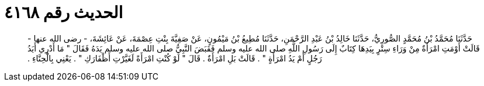 
= الحديث رقم ٤١٦٨

[quote.hadith]
حَدَّثَنَا مُحَمَّدُ بْنُ مُحَمَّدٍ الصُّورِيُّ، حَدَّثَنَا خَالِدُ بْنُ عَبْدِ الرَّحْمَنِ، حَدَّثَنَا مُطِيعُ بْنُ مَيْمُونٍ، عَنْ صَفِيَّةَ بِنْتِ عِصْمَةَ، عَنْ عَائِشَةَ، - رضى الله عنها - قَالَتْ أَوْمَتِ امْرَأَةٌ مِنْ وَرَاءِ سِتْرٍ بِيَدِهَا كِتَابٌ إِلَى رَسُولِ اللَّهِ صلى الله عليه وسلم فَقَبَضَ النَّبِيُّ صلى الله عليه وسلم يَدَهُ فَقَالَ ‏"‏ مَا أَدْرِي أَيَدُ رَجُلٍ أَمْ يَدُ امْرَأَةٍ ‏"‏ ‏.‏ قَالَتْ بَلِ امْرَأَةٌ ‏.‏ قَالَ ‏"‏ لَوْ كُنْتِ امْرَأَةً لَغَيَّرْتِ أَظْفَارَكِ ‏"‏ ‏.‏ يَعْنِي بِالْحِنَّاءِ ‏.‏